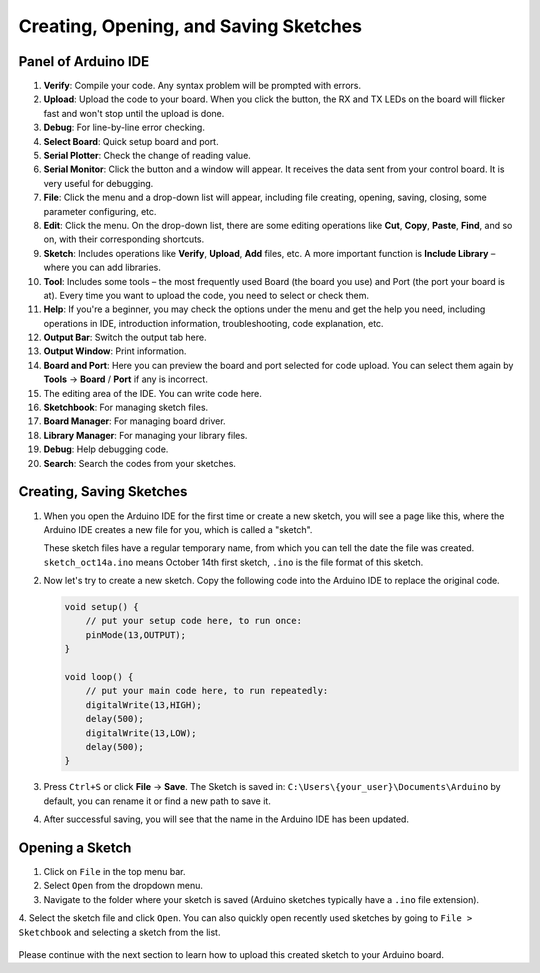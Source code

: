 Creating, Opening, and Saving Sketches
========================================

Panel of Arduino IDE
------------------------------

.. image:: img/Creat_Skerch0.png

1. **Verify**: Compile your code. Any syntax problem will be prompted with errors.

2. **Upload**: Upload the code to your board. When you click the button, the RX and TX LEDs on the board will flicker fast and won't stop until the upload is done.

3. **Debug**: For line-by-line error checking.

4. **Select Board**: Quick setup board and port.

5. **Serial Plotter**: Check the change of reading value.

6. **Serial Monitor**: Click the button and a window will appear. It receives the data sent from your control board. It is very useful for debugging.

7. **File**: Click the menu and a drop-down list will appear, including file creating, opening, saving, closing, some parameter configuring, etc.

8. **Edit**: Click the menu. On the drop-down list, there are some editing operations like **Cut**, **Copy**, **Paste**, **Find**, and so on, with their corresponding shortcuts.

9. **Sketch**: Includes operations like **Verify**, **Upload**, **Add** files, etc. A more important function is **Include Library** – where you can add libraries.

10. **Tool**: Includes some tools – the most frequently used Board (the board you use) and Port (the port your board is at). Every time you want to upload the code, you need to select or check them.

11. **Help**: If you're a beginner, you may check the options under the menu and get the help you need, including operations in IDE, introduction information, troubleshooting, code explanation, etc.

12. **Output Bar**: Switch the output tab here.

13. **Output Window**: Print information.

14. **Board and Port**: Here you can preview the board and port selected for code upload. You can select them again by **Tools** -> **Board** / **Port** if any is incorrect.

15. The editing area of the IDE. You can write code here.

16. **Sketchbook**: For managing sketch files.

17. **Board Manager**: For managing board driver.

18. **Library Manager**: For managing your library files.

19. **Debug**: Help debugging code.

20. **Search**: Search the codes from your sketches.



Creating, Saving Sketches
----------------------------------------

#. When you open the Arduino IDE for the first time or create a new sketch, you will see a page like this, where the Arduino IDE creates a new file for you, which is called a "sketch".

   .. image:: img/Creat_Skerch1.png

   These sketch files have a regular temporary name, from which you can tell the date the file was created. ``sketch_oct14a.ino`` means October 14th first sketch, ``.ino`` is the file format of this sketch.

#. Now let's try to create a new sketch. Copy the following code into the Arduino IDE to replace the original code.


   .. image:: img/Creat_Skerch2.png

   .. code-block:: Arduino

       void setup() {
           // put your setup code here, to run once:
           pinMode(13,OUTPUT); 
       }

       void loop() {
           // put your main code here, to run repeatedly:
           digitalWrite(13,HIGH);
           delay(500);
           digitalWrite(13,LOW);
           delay(500);
       }

#. Press ``Ctrl+S`` or click **File** -> **Save**. The Sketch is saved in: ``C:\Users\{your_user}\Documents\Arduino`` by default, you can rename it or find a new path to save it.

   .. image:: img/Creat_Skerch3.png

#. After successful saving, you will see that the name in the Arduino IDE has been updated.

   .. image:: img/Creat_Skerch4.png

Opening a Sketch
----------------

1. Click on ``File`` in the top menu bar.
2. Select ``Open`` from the dropdown menu.
3. Navigate to the folder where your sketch is saved (Arduino sketches typically have a ``.ino`` file extension).
4. Select the sketch file and click ``Open``.
You can also quickly open recently used sketches by going to ``File > Sketchbook`` and selecting a sketch from the list.
    .. image:: img/Creat_Skerch5.png

Please continue with the next section to learn how to upload this created sketch to your Arduino board.